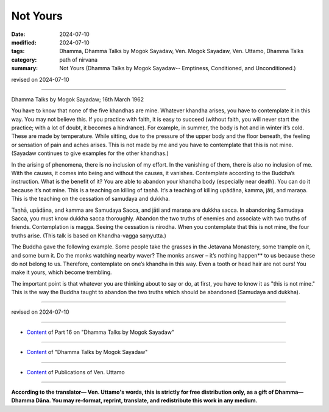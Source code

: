 ===========================================
Not Yours
===========================================

:date: 2024-07-10
:modified: 2024-07-10
:tags: Dhamma, Dhamma Talks by Mogok Sayadaw, Ven. Mogok Sayadaw, Ven. Uttamo, Dhamma Talks
:category: path of nirvana
:summary: Not Yours (Dhamma Talks by Mogok Sayadaw-- Emptiness, Conditioned, and Unconditioned.)

revised on 2024-07-10

------

Dhamma Talks by Mogok Sayadaw; 16th March 1962

You have to know that none of the five khandhas are mine. Whatever khandha arises, you have to contemplate it in this way. You may not believe this. If you practice with faith, it is easy to succeed (without faith, you will never start the practice; with a lot of doubt, it becomes a hindrance). For example, in summer, the body is hot and in winter it’s cold. These are made by temperature. While sitting, due to the pressure of the upper body and the floor beneath, the feeling or sensation of pain and aches arises. This is not made by me and you have to contemplate that this is not mine. (Sayadaw continues to give examples for the other khandhas.)

In the arising of phenomena, there is no inclusion of my effort. In the vanishing of them, there is also no inclusion of me. With the causes, it comes into being and without the causes, it vanishes. Contemplate according to the Buddha’s instruction. What is the benefit of it? You are able to abandon your khandha body (especially near death). You can do it because it’s not mine. This is a teaching on killing of taṇhā. It’s a teaching of killing upādāna, kamma, jāti, and maraṇa. This is the teaching on the cessation of samudaya and dukkha. 

Taṇhā, upādāna, and kamma are Samudaya Sacca, and jāti and maraṇa are dukkha sacca. In abandoning Samudaya Sacca, you must know dukkha sacca thoroughly. Abandon the two truths of enemies and associate with two truths of friends. Contemplation is magga. Seeing the cessation is nirodha. When you contemplate that this is not mine, the four truths arise. (This talk is based on Khandha-vagga saṃyutta.)

The Buddha gave the following example. Some people take the grasses in the Jetavana Monastery, some trample on it, and some burn it. Do the monks watching nearby waver? The monks answer – it’s nothing happen** to us because these do not belong to us. Therefore, contemplate on one’s khandha in this way. Even a tooth or head hair are not ours! You make it yours, which become trembling.

The important point is that whatever you are thinking about to say or do, at first, you have to know it as "this is not mine." This is the way the Buddha taught to abandon the two truths which should be abandoned (Samudaya and dukkha). 

------

revised on 2024-07-10

------

- `Content <{filename}pt16-content-of-part16%zh.rst>`__ of Part 16 on "Dhamma Talks by Mogok Sayadaw"

------

- `Content <{filename}content-of-dhamma-talks-by-mogok-sayadaw%zh.rst>`__ of "Dhamma Talks by Mogok Sayadaw"

------

- `Content <{filename}../publication-of-ven-uttamo%zh.rst>`__ of Publications of Ven. Uttamo

------

**According to the translator— Ven. Uttamo's words, this is strictly for free distribution only, as a gift of Dhamma—Dhamma Dāna. You may re-format, reprint, translate, and redistribute this work in any medium.**

..
  2024-07-10 create rst
